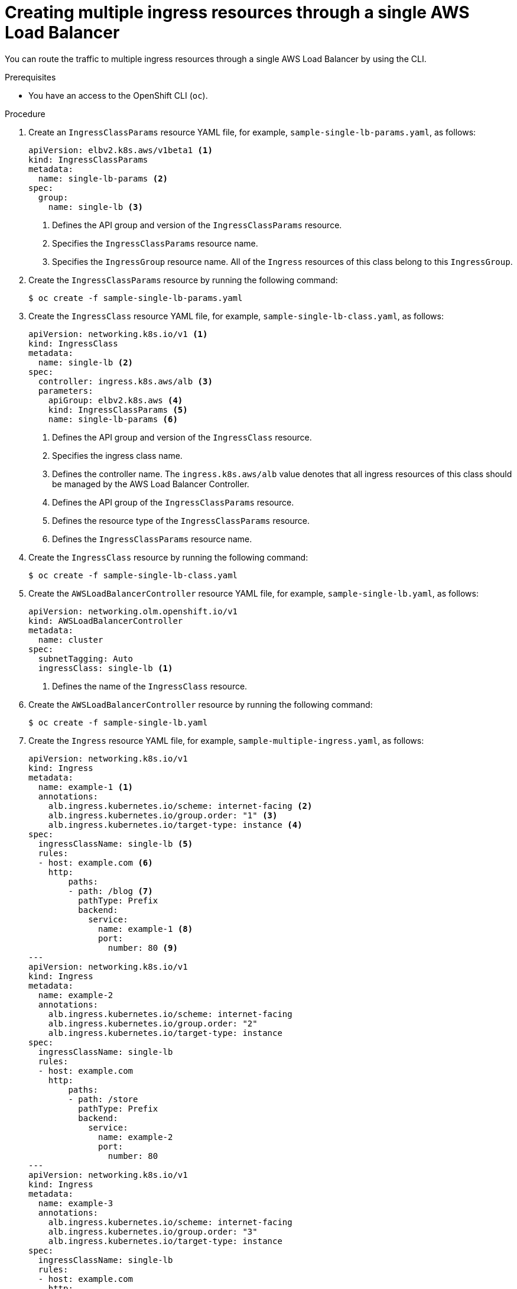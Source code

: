 // Module included in the following assemblies:
//
// * networking/aws_load_balancer_operator/multiple-ingress-through-single-alb.adoc

:_mod-docs-content-type: PROCEDURE
[id="nw-creating-multiple-ingress-through-single-alb_{context}"]
= Creating multiple ingress resources through a single AWS Load Balancer

You can route the traffic to multiple ingress resources through a single AWS Load Balancer by using the CLI.

.Prerequisites

* You have an access to the OpenShift CLI (`oc`).

.Procedure

. Create an `IngressClassParams` resource YAML file, for example, `sample-single-lb-params.yaml`, as follows:
+
[source,yaml]
----
apiVersion: elbv2.k8s.aws/v1beta1 <1>
kind: IngressClassParams
metadata:
  name: single-lb-params <2>
spec:
  group:
    name: single-lb <3>
----
<1> Defines the API group and version of the `IngressClassParams` resource.
<2> Specifies the `IngressClassParams` resource name.
<3> Specifies the `IngressGroup` resource name. All of the `Ingress` resources of this class belong to this `IngressGroup`.

. Create the `IngressClassParams` resource by running the following command:
+
[source,terminal]
----
$ oc create -f sample-single-lb-params.yaml
----

. Create the `IngressClass` resource YAML file, for example, `sample-single-lb-class.yaml`, as follows:
+
[source,yaml]
----
apiVersion: networking.k8s.io/v1 <1>
kind: IngressClass
metadata:
  name: single-lb <2>
spec:
  controller: ingress.k8s.aws/alb <3>
  parameters:
    apiGroup: elbv2.k8s.aws <4>
    kind: IngressClassParams <5>
    name: single-lb-params <6>
----
<1> Defines the API group and version of the `IngressClass` resource.
<2> Specifies the ingress class name.
<3> Defines the controller name. The `ingress.k8s.aws/alb` value denotes that all ingress resources of this class should be managed by the AWS Load Balancer Controller.
<4> Defines the API group of the `IngressClassParams` resource.
<5> Defines the resource type of the `IngressClassParams` resource.
<6> Defines the `IngressClassParams` resource name.

. Create the `IngressClass` resource by running the following command:
+
[source,terminal]
----
$ oc create -f sample-single-lb-class.yaml
----

. Create the `AWSLoadBalancerController` resource YAML file, for example, `sample-single-lb.yaml`, as follows:
+
[source,yaml]
----
apiVersion: networking.olm.openshift.io/v1
kind: AWSLoadBalancerController
metadata:
  name: cluster
spec:
  subnetTagging: Auto
  ingressClass: single-lb <1>
----
<1> Defines the name of the `IngressClass` resource.

. Create the `AWSLoadBalancerController` resource by running the following command:
+
[source,terminal]
----
$ oc create -f sample-single-lb.yaml
----

. Create the `Ingress` resource YAML file, for example, `sample-multiple-ingress.yaml`, as follows:
+
[source,yaml]
----
apiVersion: networking.k8s.io/v1
kind: Ingress
metadata:
  name: example-1 <1>
  annotations:
    alb.ingress.kubernetes.io/scheme: internet-facing <2>
    alb.ingress.kubernetes.io/group.order: "1" <3>
    alb.ingress.kubernetes.io/target-type: instance <4>
spec:
  ingressClassName: single-lb <5>
  rules:
  - host: example.com <6>
    http:
        paths:
        - path: /blog <7>
          pathType: Prefix
          backend:
            service:
              name: example-1 <8>
              port:
                number: 80 <9>
---
apiVersion: networking.k8s.io/v1
kind: Ingress
metadata:
  name: example-2
  annotations:
    alb.ingress.kubernetes.io/scheme: internet-facing
    alb.ingress.kubernetes.io/group.order: "2"
    alb.ingress.kubernetes.io/target-type: instance
spec:
  ingressClassName: single-lb
  rules:
  - host: example.com
    http:
        paths:
        - path: /store
          pathType: Prefix
          backend:
            service:
              name: example-2
              port:
                number: 80
---
apiVersion: networking.k8s.io/v1
kind: Ingress
metadata:
  name: example-3
  annotations:
    alb.ingress.kubernetes.io/scheme: internet-facing
    alb.ingress.kubernetes.io/group.order: "3"
    alb.ingress.kubernetes.io/target-type: instance
spec:
  ingressClassName: single-lb
  rules:
  - host: example.com
    http:
        paths:
        - path: /
          pathType: Prefix
          backend:
            service:
              name: example-3
              port:
                number: 80
----
<1> Specifies the ingress name.
<2> Indicates the load balancer to provision in the public subnet to access the internet.
<3> Specifies the order in which the rules from the multiple ingress resources are matched when the request is received at the load balancer.
<4> Indicates that the load balancer will target {product-title} nodes to reach the service.
<5> Specifies the ingress class that belongs to this ingress.
<6> Defines a domain name used for request routing.
<7> Defines the path that must route to the service.
<8> Defines the service name that serves the endpoint configured in the `Ingress` resource.
<9> Defines the port on the service that serves the endpoint.

. Create the `Ingress` resource by running the following command:
+
[source,terminal]
----
$ oc create -f sample-multiple-ingress.yaml
----
